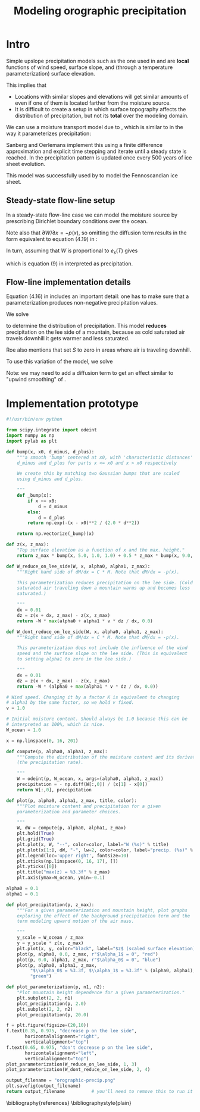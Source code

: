 #+LATEX_CLASS: article
#+LATEX_HEADER: \usepackage[margin=1in]{geometry}
#+TITLE: Modeling orographic precipitation
#+OPTIONS: author:t

#+BEGIN_SRC emacs-lisp :exports results :results output raw
  (org-babel-tangle)
#+END_SRC

* Intro

  Simple upslope precipitation models such as the one used in
  \cite{roe2003orographic} and \cite{roe1999wobbly} are *local*
  functions of wind speed, surface slope, and (through a temperature
  parameterization) surface elevation.

  This implies that
  - Locations with similar slopes and elevations will get similar
    amounts of even if one of them is located farther from the
    moisture source.
  - It is difficult to create a setup in which surface topography
    affects the distribution of precipitation, but not its *total*
    over the modeling domain.

  We can use a moisture transport model due to
  \cite{sanberg1983modelling}, which is similar to
  \cite{roe2003orographic} in the way it parameterizes precipitation:

  \begin{equation}
  \frac{\partial W}{\partial t} = -\vec v \cdot \nabla W - (f_0 + f_1 S) W + (W_m - W) / T_{*} + D_w \nabla^2 W
  \end{equation}

  Sanberg and Oerlemans implement this using a finite difference
  approximation and explicit time stepping and iterate until a steady
  state is reached. In \cite{sanberg1983modelling} the precipitation
  pattern is updated once every 500 years of ice sheet evolution.

  This model was successfully used by \cite{letreguilly1993modelling}
  to model the Fennoscandian ice sheet.

** Steady-state flow-line setup

   In a steady-state flow-line case we can model the moisture source
   by prescribing Dirichlet boundary conditions over the ocean.

   Note also that $\partial W / \partial x = - p(x)$, so omitting the
   diffusion term results in the form equivalent to equation (4.19) in
   \cite{roe1999wobbly}:
   \begin{equation}
   P = (\gamma'_0 + \gamma'_1 S) W.
   \end{equation}

   In turn, assuming that $W$ is proportional to $e_s(T)$ gives
   \begin{equation}
   P = \left( \alpha_0 + \alpha_1 \cdot v \cdot \frac{\partial z}{\partial x} \right) e_s(T),
   \end{equation}
   which is equation (9) in \cite{roe2003orographic} interpreted as precipitation.

** Flow-line implementation details

   Equation (4.16) in \cite{roe1999wobbly} includes an important
   detail: one has to make sure that a parameterization produces
   non-negative precipitation values.

   We solve
  \begin{align}
    \frac{\partial W}{\partial x} &= -W \max\left(\alpha_0 + \alpha_1 \cdot v \cdot \frac{\partial z}{\partial x}, 0 \right),\\
    W(0) &= 1.
  \end{align}

  to determine the distribution of precipitation. This model *reduces*
  precipitation on the lee side of a mountain, because as cold
  saturated air travels downhill it gets warmer and less saturated.

  Roe \cite{roe1999wobbly} also mentions that
  \cite{sanberg1983modelling} set $S$ to zero in areas where air is
  traveling downhill.

  To use this variation of the model, we solve
  \begin{align}
    \frac{\partial W}{\partial x} &= -W \left( \alpha_0 + \max\left(\alpha_1 \cdot v \cdot \frac{\partial z}{\partial x}, 0 \right) \right),\\
    W(0) &= 1.
  \end{align}

  Note: we may need to add a diffusion term to get an effect similar
  to "upwind smoothing" of \cite{roe2003orographic}.

* Implementation prototype
#+BEGIN_SRC python :tangle orographic_precip.py :exports both :results file
  #!/usr/bin/env python

  from scipy.integrate import odeint
  import numpy as np
  import pylab as plt

  def bump(x, x0, d_minus, d_plus):
      """a smooth 'bump' centered at x0, with 'characteristic distances'
      d_minus and d_plus for parts x <= x0 and x > x0 respectively

      We create this by matching two Gaussian bumps that are scaled
      using d_minus and d_plus.

      """
      def _bump(x):
          if x <= x0:
              d = d_minus
          else:
              d = d_plus
          return np.exp(-(x - x0)**2 / (2.0 * d**2))

      return np.vectorize(_bump)(x)

  def z(x, z_max):
      "Top surface elevation as a function of x and the max. height."
      return z_max * bump(x, 5.0, 1.0, 1.0) + 0.5 * z_max * bump(x, 9.0, 1.0, 1.0)

  def W_reduce_on_lee_side(W, x, alpha0, alpha1, z_max):
      """Right hand side of dM/dx = C * M. Note that dM/dx = -p(x).
      
      This parameterization reduces precipitation on the lee side. (Cold
      saturated air traveling down a mountain warms up and becomes less
      saturated.)

      """
      dx = 0.01
      dz = z(x + dx, z_max) - z(x, z_max)
      return -W * max(alpha0 + alpha1 * v * dz / dx, 0.0)

  def W_dont_reduce_on_lee_side(W, x, alpha0, alpha1, z_max):
      """Right hand side of dM/dx = C * M. Note that dM/dx = -p(x).

      This parameterization does not include the influence of the wind
      speed and the surface slope on the lee side. (This is equivalent
      to setting alpha1 to zero in the lee side.)

      """
      dx = 0.01
      dz = z(x + dx, z_max) - z(x, z_max)
      return -W * (alpha0 + max(alpha1 * v * dz / dx, 0.0))

  # Wind speed. Changing it by a factor K is equivalent to changing
  # alpha1 by the same factor, so we hold v fixed.
  v = 1.0

  # Initial moisture content. Should always be 1.0 because this can be
  # interpreted as 100%, which is nice.
  W_ocean = 1.0

  x = np.linspace(0, 16, 201)

  def compute(p, alpha0, alpha1, z_max):
      """Compute the distribution of the moisture content and its derivative
      (the precipitation rate).

      """
      W = odeint(p, W_ocean, x, args=(alpha0, alpha1, z_max))
      precipitation = - np.diff(W[:,0]) / (x[1] - x[0])
      return W[:,0], precipitation

  def plot(p, alpha0, alpha1, z_max, title, color):
      """Plot moisture content and precipitation for a given
      parameterization and parameter choices.

      """
      W, dW = compute(p, alpha0, alpha1, z_max)
      plt.hold(True)
      plt.grid(True)
      plt.plot(x, W, "--", color=color, label="W (%s)" % title)
      plt.plot(x[1:], dW, "-", lw=2, color=color, label="precip. (%s)" % title)
      plt.legend(loc='upper right', fontsize=10)
      plt.xticks(np.linspace(0, 16, 17), [])
      plt.yticks([0])
      plt.title("max(z) = %3.3f" % z_max)
      plt.axis(ymax=W_ocean, ymin=-0.1)

  alpha0 = 0.1
  alpha1 = 0.1

  def plot_precipitation(p, z_max):
      """For a given parameterization and mountain height, plot graphs
      exploring the effect of the background precipitation term and the
      term modeling upward motion of the air mass.

      """
      y_scale = W_ocean / z_max
      y = y_scale * z(x, z_max)
      plt.plot(x, y, color="black", label="$z$ (scaled surface elevation)")
      plot(p, alpha0, 0.0, z_max, r"$\alpha_1$ = 0", "red")
      plot(p, 0.0, alpha1, z_max, r"$\alpha_0$ = 0", "blue")
      plot(p, alpha0, alpha1, z_max,
           "$\\alpha_0$ = %3.3f, $\\alpha_1$ = %3.3f" % (alpha0, alpha1),
           "green")

  def plot_parameterization(p, n1, n2):
      "Plot mountain height dependence for a given parameterization."
      plt.subplot(2, 2, n1)
      plot_precipitation(p, 2.0)
      plt.subplot(2, 2, n2)
      plot_precipitation(p, 20.0)

  f = plt.figure(figsize=(20,10))
  f.text(0.35, 0.975, "decrease p on the lee side",
         horizontalalignment="right",
         verticalalignment="top")
  f.text(0.65, 0.975, "don't decrease p on the lee side",
         horizontalalignment="left",
         verticalalignment="top")
  plot_parameterization(W_reduce_on_lee_side, 1, 3)
  plot_parameterization(W_dont_reduce_on_lee_side, 2, 4)

  output_filename = "orographic-precip.png"
  plt.savefig(output_filename)
  return output_filename          # you'll need to remove this to run it as a script
#+END_SRC

\bibliography{references}
\bibliographystyle{plain}

* References                                                       :noexport:

#+BEGIN_SRC bibtex :tangle references.bib :exports none
  @book{roe1999wobbly,
    title={Wobbly Winds in an Ice Age: The Mutual Interaction Between the Great Continental Ice Sheets and Atmospheric Stationary Waves},
    author={Roe, G.H.},
    url={http://hdl.handle.net/1721.1/57859},
    year={1999},
    publisher={Massachusetts Institute of Technology, Department of Earth, Atmospheric, and Planetary Sciences}
  }
  @article{roe2003orographic,
    title={Orographic precipitation and the relief of mountain ranges},
    author={Roe, Gerard H and Montgomery, David R and Hallet, Bernard},
    journal={Journal of Geophysical Research: Solid Earth (1978--2012)},
    volume={108},
    number={B6},
    year={2003},
    publisher={Wiley Online Library}
  }
  @article{sanberg1983modelling,
    title={Modelling of Pleistocene European ice sheets: the effect of upslope precipitation},
    author={Sanberg, JAM and Oerlemans, J},
    journal={Geologie en Mijnbouw},
    volume={62},
    pages={267--273},
    year={1983},
    publisher={Tiesing}
  }
  @incollection{letreguilly1993modelling,
    title={Modelling of the Fennoscandian ice sheet},
    author={Letreguilly, Anne and Ritz, Catherine},
    booktitle={Ice in the climate system},
    pages={21--46},
    year={1993},
    publisher={Springer}
  }
#+END_SRC
